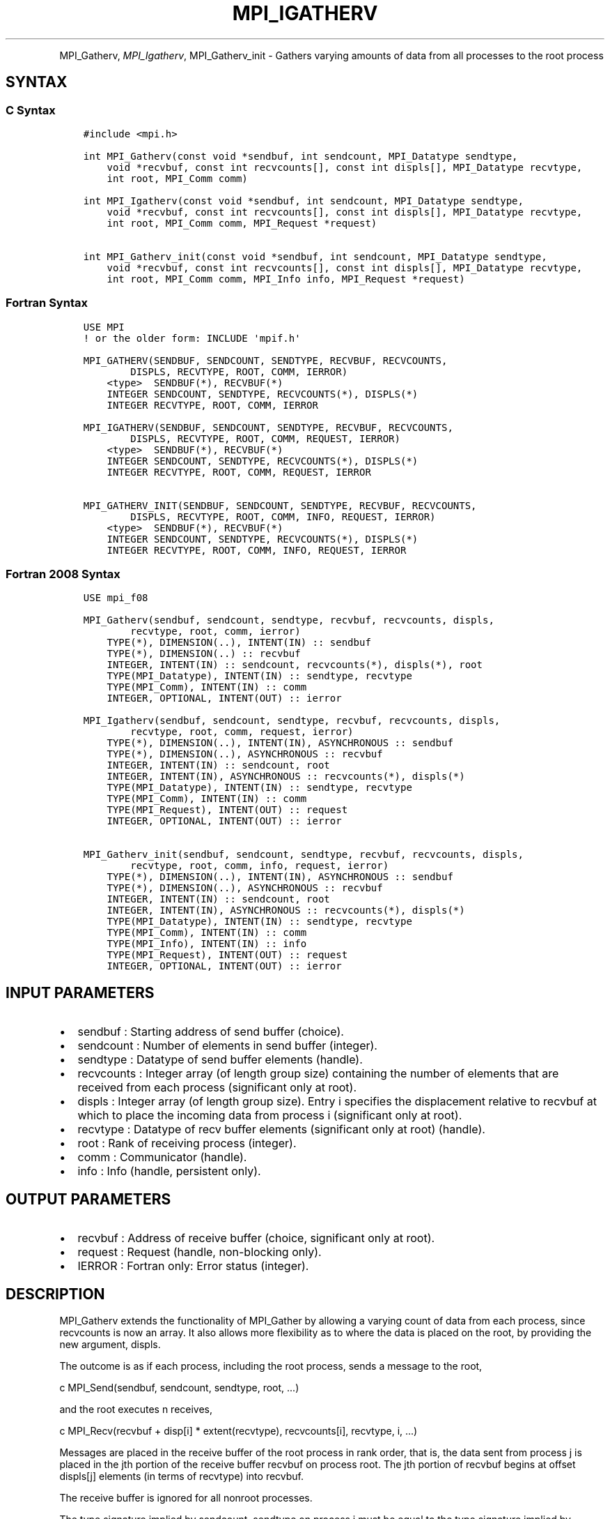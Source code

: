 .\" Man page generated from reStructuredText.
.
.TH "MPI_IGATHERV" "3" "Feb 20, 2022" "" "Open MPI"
.
.nr rst2man-indent-level 0
.
.de1 rstReportMargin
\\$1 \\n[an-margin]
level \\n[rst2man-indent-level]
level margin: \\n[rst2man-indent\\n[rst2man-indent-level]]
-
\\n[rst2man-indent0]
\\n[rst2man-indent1]
\\n[rst2man-indent2]
..
.de1 INDENT
.\" .rstReportMargin pre:
. RS \\$1
. nr rst2man-indent\\n[rst2man-indent-level] \\n[an-margin]
. nr rst2man-indent-level +1
.\" .rstReportMargin post:
..
.de UNINDENT
. RE
.\" indent \\n[an-margin]
.\" old: \\n[rst2man-indent\\n[rst2man-indent-level]]
.nr rst2man-indent-level -1
.\" new: \\n[rst2man-indent\\n[rst2man-indent-level]]
.in \\n[rst2man-indent\\n[rst2man-indent-level]]u
..
.INDENT 0.0
.INDENT 3.5
.UNINDENT
.UNINDENT
.sp
MPI_Gatherv, \fI\%MPI_Igatherv\fP, MPI_Gatherv_init \- Gathers varying amounts of
data from all processes to the root process
.SH SYNTAX
.SS C Syntax
.INDENT 0.0
.INDENT 3.5
.sp
.nf
.ft C
#include <mpi.h>

int MPI_Gatherv(const void *sendbuf, int sendcount, MPI_Datatype sendtype,
    void *recvbuf, const int recvcounts[], const int displs[], MPI_Datatype recvtype,
    int root, MPI_Comm comm)

int MPI_Igatherv(const void *sendbuf, int sendcount, MPI_Datatype sendtype,
    void *recvbuf, const int recvcounts[], const int displs[], MPI_Datatype recvtype,
    int root, MPI_Comm comm, MPI_Request *request)

int MPI_Gatherv_init(const void *sendbuf, int sendcount, MPI_Datatype sendtype,
    void *recvbuf, const int recvcounts[], const int displs[], MPI_Datatype recvtype,
    int root, MPI_Comm comm, MPI_Info info, MPI_Request *request)
.ft P
.fi
.UNINDENT
.UNINDENT
.SS Fortran Syntax
.INDENT 0.0
.INDENT 3.5
.sp
.nf
.ft C
USE MPI
! or the older form: INCLUDE \(aqmpif.h\(aq

MPI_GATHERV(SENDBUF, SENDCOUNT, SENDTYPE, RECVBUF, RECVCOUNTS,
        DISPLS, RECVTYPE, ROOT, COMM, IERROR)
    <type>  SENDBUF(*), RECVBUF(*)
    INTEGER SENDCOUNT, SENDTYPE, RECVCOUNTS(*), DISPLS(*)
    INTEGER RECVTYPE, ROOT, COMM, IERROR

MPI_IGATHERV(SENDBUF, SENDCOUNT, SENDTYPE, RECVBUF, RECVCOUNTS,
        DISPLS, RECVTYPE, ROOT, COMM, REQUEST, IERROR)
    <type>  SENDBUF(*), RECVBUF(*)
    INTEGER SENDCOUNT, SENDTYPE, RECVCOUNTS(*), DISPLS(*)
    INTEGER RECVTYPE, ROOT, COMM, REQUEST, IERROR

MPI_GATHERV_INIT(SENDBUF, SENDCOUNT, SENDTYPE, RECVBUF, RECVCOUNTS,
        DISPLS, RECVTYPE, ROOT, COMM, INFO, REQUEST, IERROR)
    <type>  SENDBUF(*), RECVBUF(*)
    INTEGER SENDCOUNT, SENDTYPE, RECVCOUNTS(*), DISPLS(*)
    INTEGER RECVTYPE, ROOT, COMM, INFO, REQUEST, IERROR
.ft P
.fi
.UNINDENT
.UNINDENT
.SS Fortran 2008 Syntax
.INDENT 0.0
.INDENT 3.5
.sp
.nf
.ft C
USE mpi_f08

MPI_Gatherv(sendbuf, sendcount, sendtype, recvbuf, recvcounts, displs,
        recvtype, root, comm, ierror)
    TYPE(*), DIMENSION(..), INTENT(IN) :: sendbuf
    TYPE(*), DIMENSION(..) :: recvbuf
    INTEGER, INTENT(IN) :: sendcount, recvcounts(*), displs(*), root
    TYPE(MPI_Datatype), INTENT(IN) :: sendtype, recvtype
    TYPE(MPI_Comm), INTENT(IN) :: comm
    INTEGER, OPTIONAL, INTENT(OUT) :: ierror

MPI_Igatherv(sendbuf, sendcount, sendtype, recvbuf, recvcounts, displs,
        recvtype, root, comm, request, ierror)
    TYPE(*), DIMENSION(..), INTENT(IN), ASYNCHRONOUS :: sendbuf
    TYPE(*), DIMENSION(..), ASYNCHRONOUS :: recvbuf
    INTEGER, INTENT(IN) :: sendcount, root
    INTEGER, INTENT(IN), ASYNCHRONOUS :: recvcounts(*), displs(*)
    TYPE(MPI_Datatype), INTENT(IN) :: sendtype, recvtype
    TYPE(MPI_Comm), INTENT(IN) :: comm
    TYPE(MPI_Request), INTENT(OUT) :: request
    INTEGER, OPTIONAL, INTENT(OUT) :: ierror

MPI_Gatherv_init(sendbuf, sendcount, sendtype, recvbuf, recvcounts, displs,
        recvtype, root, comm, info, request, ierror)
    TYPE(*), DIMENSION(..), INTENT(IN), ASYNCHRONOUS :: sendbuf
    TYPE(*), DIMENSION(..), ASYNCHRONOUS :: recvbuf
    INTEGER, INTENT(IN) :: sendcount, root
    INTEGER, INTENT(IN), ASYNCHRONOUS :: recvcounts(*), displs(*)
    TYPE(MPI_Datatype), INTENT(IN) :: sendtype, recvtype
    TYPE(MPI_Comm), INTENT(IN) :: comm
    TYPE(MPI_Info), INTENT(IN) :: info
    TYPE(MPI_Request), INTENT(OUT) :: request
    INTEGER, OPTIONAL, INTENT(OUT) :: ierror
.ft P
.fi
.UNINDENT
.UNINDENT
.SH INPUT PARAMETERS
.INDENT 0.0
.IP \(bu 2
sendbuf : Starting address of send buffer (choice).
.IP \(bu 2
sendcount : Number of elements in send buffer (integer).
.IP \(bu 2
sendtype : Datatype of send buffer elements (handle).
.IP \(bu 2
recvcounts : Integer array (of length group size) containing the
number of elements that are received from each process (significant
only at root).
.IP \(bu 2
displs : Integer array (of length group size). Entry i specifies the
displacement relative to recvbuf at which to place the incoming data
from process i (significant only at root).
.IP \(bu 2
recvtype : Datatype of recv buffer elements (significant only at
root) (handle).
.IP \(bu 2
root : Rank of receiving process (integer).
.IP \(bu 2
comm : Communicator (handle).
.IP \(bu 2
info : Info (handle, persistent only).
.UNINDENT
.SH OUTPUT PARAMETERS
.INDENT 0.0
.IP \(bu 2
recvbuf : Address of receive buffer (choice, significant only at
root).
.IP \(bu 2
request : Request (handle, non\-blocking only).
.IP \(bu 2
IERROR : Fortran only: Error status (integer).
.UNINDENT
.SH DESCRIPTION
.sp
MPI_Gatherv extends the functionality of MPI_Gather by allowing a
varying count of data from each process, since recvcounts is now an
array. It also allows more flexibility as to where the data is placed on
the root, by providing the new argument, displs.
.sp
The outcome is as if each process, including the root process, sends a
message to the root,
.sp
c MPI_Send(sendbuf, sendcount, sendtype, root, ...)
.sp
and the root executes n receives,
.sp
c MPI_Recv(recvbuf + disp[i] * extent(recvtype), recvcounts[i],
recvtype, i, ...)
.sp
Messages are placed in the receive buffer of the root process in rank
order, that is, the data sent from process j is placed in the jth
portion of the receive buffer recvbuf on process root. The jth portion
of recvbuf begins at offset displs[j] elements (in terms of recvtype)
into recvbuf.
.sp
The receive buffer is ignored for all nonroot processes.
.sp
The type signature implied by sendcount, sendtype on process i must be
equal to the type signature implied by recvcounts[i], recvtype at the
root. This implies that the amount of data sent must be equal to the
amount of data received, pairwise between each process and the root.
Distinct type maps between sender and receiver are still allowed, as
illustrated in Example 2, below.
.sp
All arguments to the function are significant on process root, while on
other processes, only arguments sendbuf, sendcount, sendtype, root, comm
are significant. The arguments root and comm must have identical values
on all processes.
.sp
The specification of counts, types, and displacements should not cause
any location on the root to be written more than once. Such a call is
erroneous.
.sp
Example 1: Now have each process send 100 ints to root, but place each
set (of 100) stride ints apart at receiving end. Use MPI_Gatherv and the
displs argument to achieve this effect. Assume stride >= 100.
.sp
c MPI_Comm comm; int gsize,sendarray[100]; int root, *rbuf, stride; int
\fIdispls,i,rcounts; // ... MPI_Comm_size(comm, &gsize); rbuf = (int
)malloc(gsizestridesizeof(int)); displs = (int
)malloc(gsizesizeof(int)); rcounts = (int )malloc(gsizesizeof(int));
for (i=0; i<gsize; ++i) { displs[i] = i\fPstride; rcounts[i] = 100; }
MPI_Gatherv(sendarray, 100, MPI_INT, rbuf, rcounts, displs, MPI_INT,
root, comm);
.sp
Note that the program is erroneous if stride < 100.
.sp
Example 2: Same as Example 1 on the receiving side, but send the 100
ints from the 0th column of a 100 150 int array, in C.
.sp
c MPI_Comm comm; int gsize,sendarray[100][150]; int root, \fIrbuf, stride;
MPI_Datatype stype; int displs,i,rcounts; // ... MPI_Comm_size(comm,
&gsize); rbuf = (int )malloc(gsizestridesizeof(int)); displs = (int
)malloc(gsizesizeof(int)); rcounts = (int )malloc(gsizesizeof(int));
for (i=0; i<gsize; ++i) { displs[i] = istride; rcounts[i] = 100; } /\fP
Create datatype for 1 column of array */ MPI_Type_vector(100, 1, 150,
MPI_INT, &stype); MPI_Type_commit( &stype ); MPI_Gatherv(sendarray, 1,
stype, rbuf, rcounts, displs, MPI_INT, root, comm);
.sp
Example 3: Process i sends (100\-i) ints from the ith column of a 100 x
150 int array, in C. It is received into a buffer with stride, as in the
previous two examples.
.sp
c MPI_Comm comm; int gsize,sendarray[100][150],*sptr; int root, \fIrbuf,
stride, myrank; MPI_Datatype stype; int displs,i,rcounts; // ...
MPI_Comm_size(comm, &gsize); MPI_Comm_rank( comm, &myrank ); rbuf = (int
)malloc(gsizestridesizeof(int)); displs = (int
)malloc(gsizesizeof(int)); rcounts = (int )malloc(gsizesizeof(int));
for (i=0; i<gsize; ++i) { displs[i] = istride; rcounts[i] = 100\-i; /\fP
note change from previous example \fI/ } /\fP Create datatype for the column
we are sending \fI/ MPI_Type_vector(100\-myrank, 1, 150, MPI_INT, &stype);
MPI_Type_commit( &stype ); /\fP sptr is the address of start of "myrank"
column */ sptr = &sendarray[0][myrank]; MPI_Gatherv(sptr, 1, stype,
rbuf, rcounts, displs, MPI_INT, root, comm);
.sp
Note that a different amount of data is received from each process.
.sp
Example 4: Same as Example 3, but done in a different way at the sending
end. We create a datatype that causes the correct striding at the
sending end so that we read a column of a C array.
.sp
c MPI_Comm comm; int gsize,sendarray[100][150],*sptr; int root, \fIrbuf,
stride, myrank, disp[2], blocklen[2]; MPI_Datatype stype,type[2]; int
displs,i,rcounts; // ... MPI_Comm_size(comm, &gsize); MPI_Comm_rank(
comm, &myrank ); rbuf = (int )alloc(gsizestridesizeof(int)); displs
\- (int )malloc(gsizesizeof(int)); rcounts \- (int
)malloc(gsizesizeof(int)); for (i=0; i<gsize; ++i) { displs[i] =
istride; rcounts[i] = 100\-i; } /\fP Create datatype for one int, with
extent of entire row \fI/ disp[0] = 0; disp[1] = 150\fPsizeof(int);
type[0] = MPI_INT; type[1] = MPI_UB; blocklen[0] = 1; blocklen[1] = 1;
MPI_Type_struct( 2, blocklen, disp, type, &stype ); MPI_Type_commit(
&stype ); sptr = &sendarray[0][myrank]; MPI_Gatherv(sptr, 100\-myrank,
stype, rbuf, rcounts, displs, MPI_INT, root, comm);
.sp
Example 5: Same as Example 3 at sending side, but at receiving side we
make the stride between received blocks vary from block to block.
.sp
c MPI_Comm comm; int gsize,sendarray[100][150],*sptr; int root, *rbuf,
*stride, myrank, bufsize; MPI_Datatype stype; int
*displs,i,\fIrcounts,offset; // ... MPI_Comm_size( comm, &gsize);
MPI_Comm_rank( comm, &myrank ); de = (int )malloc(gsizesizeof(int));
// ... /\fP stride[i] for i = 0 to gsize\-1 is set somehow */ /\fIset up
displs and rcounts vectors first */ displs = (int
)malloc(gsizesizeof(int)); rcounts = (int )malloc(gsizesizeof(int));
offset = 0; for (i=0; i<gsize; ++i) { displs[i] = offset; offset +=
stride[i]; rcounts[i] = 100\-i; } /\fP the required buffer size for rbuf is
now easily obtained \fI/ bufsize = displs[gsize\-1]+rcounts[gsize\-1]; rbuf
\- (int )malloc(bufsizesizeof(int)); /\fP Create datatype for the column
we are sending */ MPI_Type_vector(100\-myrank, 1, 150, MPI_INT, &stype);
MPI_Type_commit( &stype ); sptr = &sendarray[0][myrank];
MPI_Gatherv(sptr, 1, stype, rbuf, rcounts, displs, MPI_INT, root, comm);
.sp
Example 6: Process i sends num ints from the ith column of a 100 x 150
int array, in C. The complicating factor is that the various values of
num are not known to root, so a separate gather must first be run to
find these out. The data is placed contiguously at the receiving end.
.sp
c MPI_Comm comm; int gsize,sendarray[100][150],*sptr; int root, *rbuf,
stride, myrank, disp[2], blocklen[2]; MPI_Datatype stype,types[2]; int
*displs,i,*rcounts,num; // ... MPI_Comm_size( comm, &gsize);
MPI_Comm_rank( comm, &myrank ); /\fIFirst, gather nums to root */ rcounts
\- (int )malloc(gsizesizeof(int)); MPI_Gather( &num, 1, MPI_INT,
rcounts, 1, MPI_INT, root, comm); /\fP root now has correct rcounts, using
these we set
.INDENT 0.0
.IP \(bu 2
displs[] so that data is placed contiguously (or
.IP \(bu 2
concatenated) at receive end \fI/ displs = (int
)malloc(gsizesizeof(int)); displs[0] = 0; for (i=1; i<gsize; ++i) {
displs[i] = displs[i\-1]+rcounts[i\-1]; } /\fP And, create receive buffer
*/ rbuf = (int \fI)malloc(gsize\fP(displs[gsize\-1]+rcounts[gsize\-1])
\fIsizeof(int)); /\fP Create datatype for one int, with extent of entire
row \fI/ disp[0] = 0; disp[1] = 150\fPsizeof(int); type[0] = MPI_INT;
type[1] = MPI_UB; blocklen[0] = 1; blocklen[1] = 1; MPI_Type_struct(
2, blocklen, disp, type, &stype ); MPI_Type_commit( &stype ); sptr =
&sendarray[0][myrank]; MPI_Gatherv(sptr, num, stype, rbuf, rcounts,
displs, MPI_INT, root, comm);
.UNINDENT
.SH USE OF IN-PLACE OPTION
.sp
The in\-place option operates in the same way as it does for MPI_Gather\&.
When the communicator is an intracommunicator, you can perform a gather
operation in\-place (the output buffer is used as the input buffer). Use
the variable MPI_IN_PLACE as the value of the root process sendbuf. In
this case, sendcount and sendtype are ignored, and the contribution of
the root process to the gathered vector is assumed to already be in the
correct place in the receive buffer.
.sp
Note that MPI_IN_PLACE is a special kind of value; it has the same
restrictions on its use as MPI_BOTTOM.
.sp
Because the in\-place option converts the receive buffer into a
send\-and\-receive buffer, a Fortran binding that includes INTENT must
mark these as INOUT, not OUT.
.SH WHEN COMMUNICATOR IS AN INTER-COMMUNICATOR
.sp
When the communicator is an inter\-communicator, the root process in the
first group gathers data from all the processes in the second group. The
first group defines the root process. That process uses MPI_ROOT as the
value of its root argument. The remaining processes use MPI_PROC_NULL as
the value of their root argument. All processes in the second group use
the rank of that root process in the first group as the value of their
root argument. The send buffer argument of the processes in the first
group must be consistent with the receive buffer argument of the root
process in the second group.
.SH ERRORS
.sp
Almost all MPI routines return an error value; C routines as the value
of the function and Fortran routines in the last argument.
.sp
Before the error value is returned, the current MPI error handler is
called. By default, this error handler aborts the MPI job, except for
I/O function errors. The error handler may be changed with
MPI_Comm_set_errhandler; the predefined error handler MPI_ERRORS_RETURN
may be used to cause error values to be returned. Note that MPI does not
guarantee that an MPI program can continue past an error.
.sp
\fBSEE ALSO:\fP
.INDENT 0.0
.INDENT 3.5
MPI_Gather
.UNINDENT
.UNINDENT
.SH COPYRIGHT
2020, The Open MPI Community
.\" Generated by docutils manpage writer.
.
